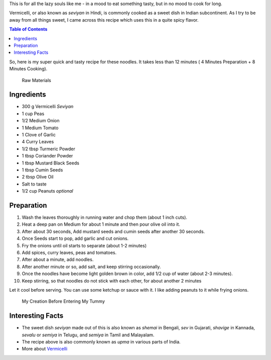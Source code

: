 .. title: Indian Vermicelli Recipe
.. slug: DesiNoodlesRecipe
.. date: 2015-01-28 22:05:30 UTC-07:00
.. tags: Food, Recipe
.. category: Food
.. link:
.. disqus_identifier: DesiNoodlesRecipe.sadanand
.. description:
.. type: text
.. author: Abha Mundepi

This is for all the lazy souls like me - in a mood to eat something
tasty, but in no mood to cook for long.

Vermicelli, or also known as *seviyan* in Hindi, is commonly cooked as a
sweet dish in Indian subcontinent. As I try to be away from all things
sweet, I came across this recipe which uses this in a quite spicy
flavor.

.. TEASER_END

.. contents:: Table of Contents

So, here is my super quick and tasty recipe for these noodles. It takes
less than 12 minutes ( 4 Minutes Preparation + 8 Minutes Cooking).

.. figure:: https://res.cloudinary.com/sadanandsingh/image/upload/v1496963332/desiNoodles_s0ez5g.jpg
   :alt: Raw Materials for Desi Vermicelli

   Raw Materials

Ingredients
~~~~~~~~~~~

-  300 g Vermicelli *Seviyan*
-  1 cup Peas
-  1/2 Medium Onion
-  1 Medium Tomato
-  1 Clove of Garlic
-  4 Curry Leaves
-  1/2 tbsp Turmeric Powder
-  1 tbsp Coriander Powder
-  1 tbsp Mustard Black Seeds
-  1 tbsp Cumin Seeds
-  2 tbsp Olive Oil
-  Salt to taste
-  1/2 cup Peanuts *optional*

Preparation
~~~~~~~~~~~

1.  Wash the leaves thoroughly in running water and chop them (about 1
    inch cuts).
2.  Heat a deep pan on Medium for about 1 minute and then pour olive oil
    into it.
3.  After about 30 seconds, Add mustard seeds and cumin seeds after
    another 30 seconds.
4.  Once Seeds start to pop, add garlic and cut onions.
5.  Fry the onions until oil starts to separate (about 1-2 minutes)
6.  Add spices, curry leaves, peas and tomatoes.
7.  After about a minute, add noodles.
8.  After another minute or so, add salt, and keep stirring
    occasionally.
9.  Once the noodles have become light golden brown in color, add 1/2
    cup of water (about 2-3 minutes).
10. Keep stirring, so that noodles do not stick with each other, for
    about another 2 minutes

Let it cool before serving. You can use some ketchup or sauce with it. I
like adding peanuts to it while frying onions.

.. figure:: https://res.cloudinary.com/sadanandsingh/image/upload/v1496963332/desiNoodles_final_tqeyey.jpg
   :alt: Indian Vermicelli

   My Creation Before Entering My Tummy

Interesting Facts
~~~~~~~~~~~~~~~~~

-  The sweet dish *seviyan* made out of this is also known as *shemai*
   in Bengali, *sev* in Gujarati, *shavige* in Kannada, *sevalu* or
   *semiya* in Telugu, and *semiya* in Tamil and Malayalam.

-  The recipe above is also commonly known as *upma* in various parts of
   India.

-  More about `Vermicelli <https://en.wikipedia.org/wiki/Vermicelli>`__
